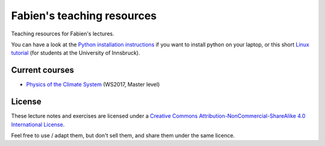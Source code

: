 .. -*- rst -*- -*- restructuredtext -*-
.. This file should be written using restructured text conventions

===========================
Fabien's teaching resources
===========================

Teaching resources for Fabien's lectures.

You can have a look at the `Python installation instructions <install_python.rst>`_ if you want to
install python on your laptop, or this short `Linux tutorial <linux_tutorial.rst>`_  (for students
at the University of Innsbruck).

Current courses
---------------

- `Physics of the Climate System <https://github.com/fmaussion/teaching/tree/master/ws_2017>`_ (WS2017, Master level)

License
-------

.. image:: http://mirrors.creativecommons.org/presskit/buttons/88x31/svg/by-nc-sa.eu.svg
        :target: https://creativecommons.org/licenses/by-nc-sa/4.0/
        :alt: Creative Commons License
        
These lecture notes and exercises are licensed under a `Creative Commons Attribution-NonCommercial-ShareAlike 4.0 International License <https://creativecommons.org/licenses/by-nc-sa/4.0/>`_.

Feel free to use / adapt them, but don't sell them, and share them under the same licence.
